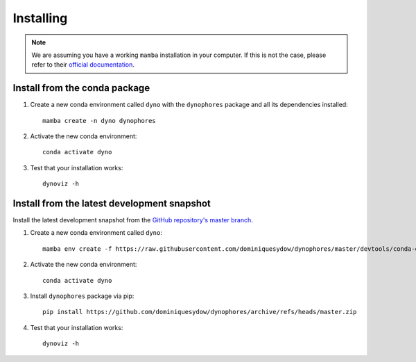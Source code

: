 Installing
==========

.. note::

    We are assuming you have a working ``mamba`` installation in your computer. 
    If this is not the case, please refer to their `official documentation <https://mamba.readthedocs.io/en/latest/installation.html#mamba>`_. 


Install from the conda package
------------------------------

1. Create a new conda environment called ``dyno`` with the ``dynophores`` package and all its dependencies installed::

    mamba create -n dyno dynophores

2. Activate the new conda environment::

    conda activate dyno

3. Test that your installation works::

    dynoviz -h


Install from the latest development snapshot
--------------------------------------------

Install the latest development snapshot from the `GitHub repository's master branch <https://github.com/dominiquesydow/dynophores>`_.


1. Create a new conda environment called ``dyno``::

    mamba env create -f https://raw.githubusercontent.com/dominiquesydow/dynophores/master/devtools/conda-envs/test_env.yaml -n dyno

2. Activate the new conda environment::

    conda activate dyno

3. Install ``dynophores`` package via pip::

    pip install https://github.com/dominiquesydow/dynophores/archive/refs/heads/master.zip

4. Test that your installation works::

    dynoviz -h
